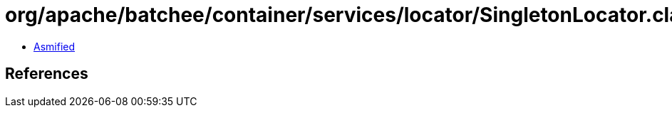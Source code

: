 = org/apache/batchee/container/services/locator/SingletonLocator.class

 - link:SingletonLocator-asmified.java[Asmified]

== References

